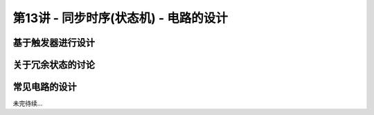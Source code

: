 .. -----------------------------------------------------------------------------
   ..
   ..  Filename       : index.rst
   ..  Author         : Huang Leilei
   ..  Status         : phase 000
   ..  Created        : 2023-11-21
   ..  Description    : description about 第13讲 - 同步时序(状态机) - 电路的设计
   ..
.. -----------------------------------------------------------------------------

第13讲 - 同步时序(状态机) - 电路的设计
--------------------------------------------------------------------------------

.. image:: 幻灯片1.JPG

基于触发器进行设计
........................................
.. image:: 幻灯片2.JPG
.. image:: 幻灯片3.JPG
.. image:: 幻灯片4.JPG
.. image:: 幻灯片5.JPG
.. image:: 幻灯片6.JPG
.. image:: 幻灯片7.JPG
.. image:: 幻灯片8.JPG
.. image:: 幻灯片9.JPG

关于冗余状态的讨论
........................................
.. image:: 幻灯片10.JPG
.. image:: 幻灯片11.JPG
.. image:: 幻灯片12.JPG
.. image:: 幻灯片13.JPG
.. image:: 幻灯片14.JPG
.. image:: 幻灯片15.JPG
.. image:: 幻灯片16.JPG
.. image:: 幻灯片17.JPG
.. image:: 幻灯片18.JPG
.. image:: 幻灯片19.JPG
.. image:: 幻灯片20.JPG
.. image:: 幻灯片21.JPG

常见电路的设计
........................................
.. image:: 幻灯片22.JPG
.. image:: 幻灯片23.JPG
.. image:: 幻灯片24.JPG
.. image:: 幻灯片25.JPG
.. image:: 幻灯片26.JPG
.. image:: 幻灯片27.JPG
.. image:: 幻灯片28.JPG

未完待续...

..
   .. image:: 幻灯片29.JPG

   基于模16计数器进行设计
   ........................................
   .. image:: 幻灯片30.JPG
   .. image:: 幻灯片31.JPG
   .. image:: 幻灯片32.JPG
   .. image:: 幻灯片33.JPG
   .. image:: 幻灯片34.JPG
   .. image:: 幻灯片35.JPG
   .. image:: 幻灯片36.JPG
   .. image:: 幻灯片37.JPG
   .. image:: 幻灯片38.JPG
   .. image:: 幻灯片39.JPG
   .. image:: 幻灯片40.JPG
   .. image:: 幻灯片41.JPG
